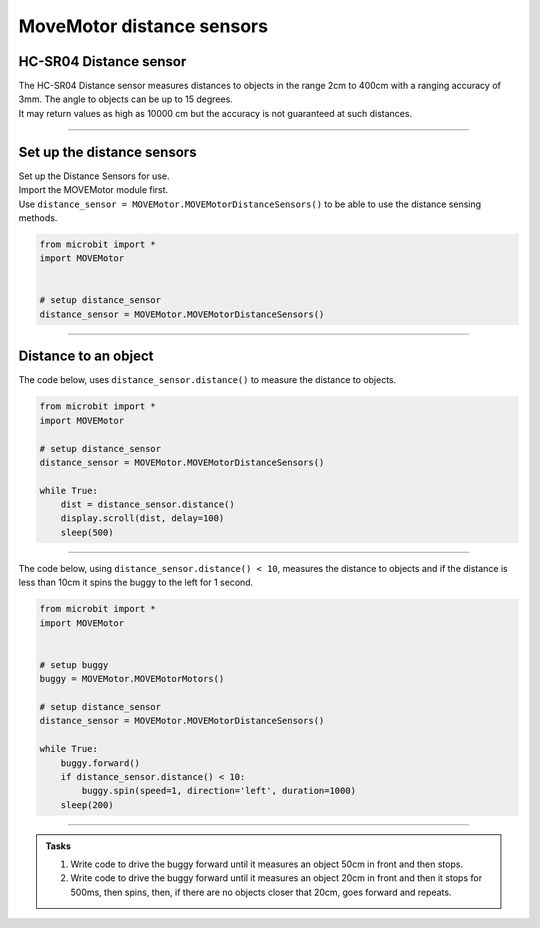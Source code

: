 ====================================================
MoveMotor distance sensors
====================================================


HC-SR04 Distance sensor
----------------------------------------

.. image:: images/HC-SR04.png
    :scale: 30 %

| The HC-SR04 Distance sensor measures distances to objects in the range 2cm to 400cm with a ranging accuracy of 3mm. The angle to objects can be up to 15 degrees.
| It may return values as high as 10000 cm but the accuracy is not guaranteed at such distances.

----

Set up the distance sensors
----------------------------------------

.. py:class:: MOVEMotorDistanceSensors() 

| Set up the Distance Sensors for use.
| Import the MOVEMotor module first.
| Use ``distance_sensor = MOVEMotor.MOVEMotorDistanceSensors()`` to be able to use the distance sensing methods.

.. code-block:: python

    from microbit import *
    import MOVEMotor


    # setup distance_sensor
    distance_sensor = MOVEMotor.MOVEMotorDistanceSensors()

----

Distance to an object
----------------------------------------

.. py:method:: distance()

    Returns the distance, in cm, to an object.



| The code below, uses ``distance_sensor.distance()`` to measure the distance to objects.


.. code-block:: python

    from microbit import *
    import MOVEMotor

    # setup distance_sensor
    distance_sensor = MOVEMotor.MOVEMotorDistanceSensors()

    while True:
        dist = distance_sensor.distance()
        display.scroll(dist, delay=100)
        sleep(500)


----

| The code below, using ``distance_sensor.distance() < 10``,  measures the distance to objects and if the distance is less than 10cm it spins the buggy to the left for 1 second.

.. code-block:: python

    from microbit import *
    import MOVEMotor


    # setup buggy
    buggy = MOVEMotor.MOVEMotorMotors()
    
    # setup distance_sensor
    distance_sensor = MOVEMotor.MOVEMotorDistanceSensors()
    
    while True:
        buggy.forward()
        if distance_sensor.distance() < 10:
            buggy.spin(speed=1, direction='left', duration=1000)
        sleep(200)

----

.. admonition:: Tasks

    #. Write code to drive the buggy forward until it measures an object 50cm in front and then stops.
    #. Write code to drive the buggy forward until it measures an object 20cm in front and then it stops for 500ms, then spins, then, if there are no objects closer that 20cm, goes forward and repeats.
